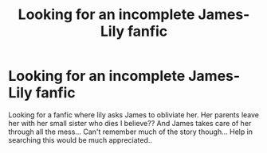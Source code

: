 #+TITLE: Looking for an incomplete James-Lily fanfic

* Looking for an incomplete James-Lily fanfic
:PROPERTIES:
:Author: shreha89
:Score: 2
:DateUnix: 1529073171.0
:DateShort: 2018-Jun-15
:FlairText: Fic Search
:END:
Looking for a fanfic where lily asks James to obliviate her. Her parents leave her with her small sister who dies I believe?? And James takes care of her through all the mess... Can't remember much of the story though... Help in searching this would be much appreciated..

